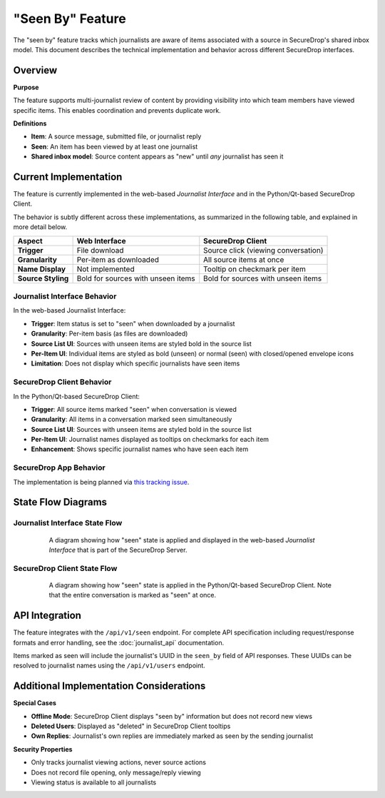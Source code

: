 "Seen By" Feature
=================

The "seen by" feature tracks which journalists are aware of items associated with a source in SecureDrop's shared inbox model. This document describes the technical implementation and behavior across different SecureDrop interfaces.

Overview
--------

**Purpose**

The feature supports multi-journalist review of content by providing visibility into which team members have viewed specific items. This enables coordination and prevents duplicate work.

**Definitions**

- **Item**: A source message, submitted file, or journalist reply
- **Seen**: An item has been viewed by at least one journalist
- **Shared inbox model**: Source content appears as "new" until *any* journalist has seen it


Current Implementation
----------------------

The feature is currently implemented in the web-based *Journalist Interface* and in the Python/Qt-based SecureDrop Client.

The behavior is subtly different across these implementations, as summarized in the following table, and explained in more detail below.

+-------------------+---------------------------+-----------------------------------+
| Aspect            | Web Interface             | SecureDrop Client                 |
+===================+===========================+===================================+
| **Trigger**       | File download             | Source click (viewing             |
|                   |                           | conversation)                     |
+-------------------+---------------------------+-----------------------------------+
| **Granularity**   | Per-item as downloaded    | All source items at once          |
+-------------------+---------------------------+-----------------------------------+
| **Name Display**  | Not implemented           | Tooltip on checkmark per item     |
+-------------------+---------------------------+-----------------------------------+
| **Source Styling**| Bold for sources with     | Bold for sources with unseen      |
|                   | unseen items              | items                             |
+-------------------+---------------------------+-----------------------------------+

Journalist Interface Behavior
~~~~~~~~~~~~~~~~~~~~~~~~~~~~~

In the web-based Journalist Interface:

- **Trigger**: Item status is set to "seen" when downloaded by a journalist
- **Granularity**: Per-item basis (as files are downloaded)
- **Source List UI**: Sources with unseen items are styled bold in the source list
- **Per-Item UI**: Individual items are styled as bold (unseen) or normal (seen) with closed/opened envelope icons
- **Limitation**: Does not display which specific journalists have seen items

SecureDrop Client Behavior
~~~~~~~~~~~~~~~~~~~~~~~~~~~

In the Python/Qt-based SecureDrop Client:

- **Trigger**: All source items marked "seen" when conversation is viewed
- **Granularity**: All items in a conversation marked seen simultaneously
- **Source List UI**: Sources with unseen items are styled bold in the source list
- **Per-Item UI**: Journalist names displayed as tooltips on checkmarks for each item
- **Enhancement**: Shows specific journalist names who have seen each item

SecureDrop App Behavior
~~~~~~~~~~~~~~~~~~~~~~~

The implementation is being planned via `this tracking issue <https://github.com/freedomofpress/securedrop-client/issues/2618>`_.

State Flow Diagrams
-------------------

Journalist Interface State Flow
~~~~~~~~~~~~~~~~~~~~~~~~~~~~~~~

.. figure:: images/seen-by-server.png
   :align: center
   :figwidth: 80%
   :width: 100%

   A diagram showing how "seen" state is applied and displayed in the web-based *Journalist Interface* that is part of the SecureDrop Server.

SecureDrop Client State Flow
~~~~~~~~~~~~~~~~~~~~~~~~~~~~~

.. figure:: images/seen-by-client.png
   :align: center
   :figwidth: 80%
   :width: 100%

   A diagram showing how "seen" state is applied in the Python/Qt-based SecureDrop Client. Note that the entire conversation is marked as "seen" at once.


API Integration
---------------

The feature integrates with the ``/api/v1/seen`` endpoint. For complete API specification including request/response formats and error handling, see the :doc:`journalist_api` documentation.

Items marked as seen will include the journalist's UUID in the ``seen_by`` field of API responses. These UUIDs can be resolved to journalist names using the ``/api/v1/users`` endpoint.

Additional Implementation Considerations
----------------------------------------

**Special Cases**

- **Offline Mode**: SecureDrop Client displays "seen by" information but does not record new views
- **Deleted Users**: Displayed as "deleted" in SecureDrop Client tooltips
- **Own Replies**: Journalist's own replies are immediately marked as seen by the sending journalist

**Security Properties**

- Only tracks journalist viewing actions, never source actions
- Does not record file opening, only message/reply viewing
- Viewing status is available to all journalists
